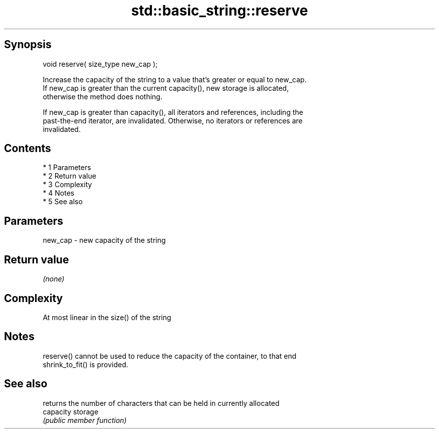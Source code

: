 .TH std::basic_string::reserve 3 "Apr 19 2014" "1.0.0" "C++ Standard Libary"
.SH Synopsis
   void reserve( size_type new_cap );

   Increase the capacity of the string to a value that's greater or equal to new_cap.
   If new_cap is greater than the current capacity(), new storage is allocated,
   otherwise the method does nothing.

   If new_cap is greater than capacity(), all iterators and references, including the
   past-the-end iterator, are invalidated. Otherwise, no iterators or references are
   invalidated.

.SH Contents

     * 1 Parameters
     * 2 Return value
     * 3 Complexity
     * 4 Notes
     * 5 See also

.SH Parameters

   new_cap - new capacity of the string

.SH Return value

   \fI(none)\fP

.SH Complexity

   At most linear in the size() of the string

.SH Notes

   reserve() cannot be used to reduce the capacity of the container, to that end
   shrink_to_fit() is provided.

.SH See also

            returns the number of characters that can be held in currently allocated
   capacity storage
            \fI(public member function)\fP
